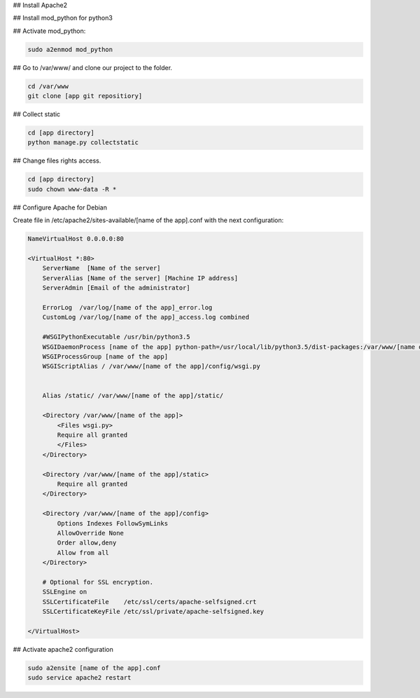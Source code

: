 ## Install Apache2

## Install mod_python for python3

## Activate mod_python:

.. code-block::

    sudo a2enmod mod_python

## Go to /var/www/ and clone our project to the folder.

.. code-block::

    cd /var/www
    git clone [app git repositiory]

## Collect static

.. code-block::

    cd [app directory]
    python manage.py collectstatic

## Change files rights access.

.. code-block::

    cd [app directory]
    sudo chown www-data -R *

## Configure Apache for Debian

Create file in /etc/apache2/sites-available/[name of the app].conf with the next configuration:

.. code-block::

    NameVirtualHost 0.0.0.0:80

    <VirtualHost *:80>
        ServerName  [Name of the server]
        ServerAlias [Name of the server] [Machine IP address]
        ServerAdmin [Email of the administrator]

        ErrorLog  /var/log/[name of the app]_error.log
        CustomLog /var/log/[name of the app]_access.log combined

        #WSGIPythonExecutable /usr/bin/python3.5
        WSGIDaemonProcess [name of the app] python-path=/usr/local/lib/python3.5/dist-packages:/var/www/[name of the app] display-name=%{GROUP}
        WSGIProcessGroup [name of the app]
        WSGIScriptAlias / /var/www/[name of the app]/config/wsgi.py


        Alias /static/ /var/www/[name of the app]/static/

        <Directory /var/www/[name of the app]>
            <Files wsgi.py>
            Require all granted
            </Files>
        </Directory>

        <Directory /var/www/[name of the app]/static>
            Require all granted
        </Directory>

        <Directory /var/www/[name of the app]/config>
            Options Indexes FollowSymLinks
            AllowOverride None
            Order allow,deny
            Allow from all
        </Directory>

        # Optional for SSL encryption.
        SSLEngine on
        SSLCertificateFile    /etc/ssl/certs/apache-selfsigned.crt
        SSLCertificateKeyFile /etc/ssl/private/apache-selfsigned.key

    </VirtualHost>


## Activate apache2 configuration

.. code-block::

    sudo a2ensite [name of the app].conf
    sudo service apache2 restart